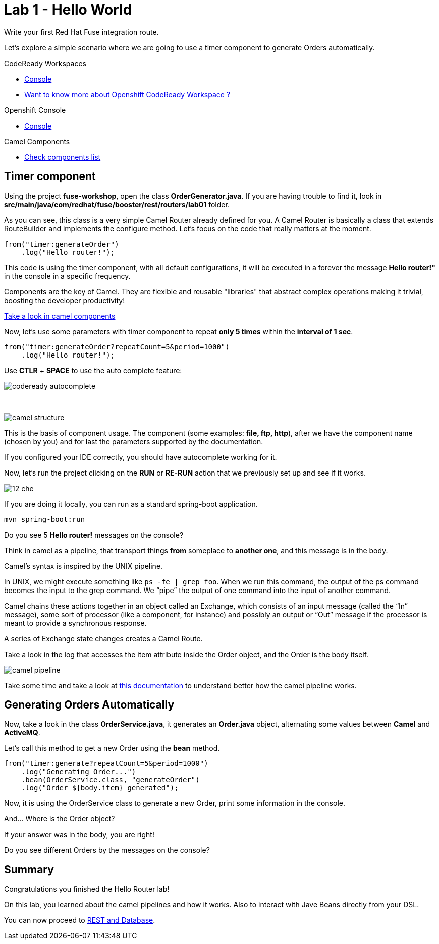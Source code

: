 :walkthrough: Setup Codeready workspace with Fuse
:codeready-url: https://codeready-codeready.{openshift-app-host}
:next-lab-url: https://tutorial-web-app-webapp.{openshift-app-host}/tutorial/fuse-springboot-workshop.git-walkthroughs-03-rest-database

= Lab 1 - Hello World

Write your first Red Hat Fuse integration route.

Let's explore a simple scenario where we are going to use a timer component to generate Orders automatically.

[type=walkthroughResource]
.CodeReady Workspaces
****
* link:{codeready-url}[Console, window="_blank"]
****

****
* link:https://developers.redhat.com/products/codeready-workspaces/overview/[Want to know more about Openshift CodeReady Workspace ?, window="_blank"]
****

[type=walkthroughResource]
.Openshift Console
****
* link:{openshift-url}[Console, window="_blank"]
****

[type=walkthroughResource]
.Camel Components
****
* link:https://github.com/apache/camel/blob/master/components/readme.adoc[Check components list, window="_blank"]
****

[time=2]
== Timer component  

Using the project *fuse-workshop*, open the class *OrderGenerator.java*. 
If you are having trouble to find it, look in *src/main/java/com/redhat/fuse/booster/rest/routers/lab01* folder.

As you can see, this class is a very simple Camel Router already defined for you. A Camel Router is basically a class that extends RouteBuilder and implements the configure method.  
Let's focus on the code that really matters at the moment.

[source,java]
----
from("timer:generateOrder")
    .log("Hello router!");
----    

This code is using the timer component, with all default configurations, it will be executed in a forever the message *Hello router!"* in the console in a specific frequency.


Components are the key of Camel. They are flexible and reusable "libraries" that abstract complex operations making it trivial, boosting the developer productivity!

https://github.com/apache/camel/blob/master/components/readme.adoc[Take a look in camel components]


Now, let's use some parameters with timer component to repeat *only 5 times* within the *interval of 1 sec*. 

[source,java]
----
from("timer:generateOrder?repeatCount=5&period=1000")
    .log("Hello router!"); 
----

Use *CTLR* + *SPACE* to use the auto complete feature:

image::./images/codeready-autocomplete.gif[]

{empty} +

image::./images/camel-structure.png[]

This is the basis of component usage. The component (some examples: *file, ftp, http*), after we have the component 
name (chosen by you) and for last the parameters supported by the documentation. 

If you configured your IDE correctly, you should have autocomplete working for it. 

Now, let's run the project clicking on the *RUN* or *RE-RUN* action that we previously set up and see if it works.

image::./images/12-che.png[]

If you are doing it locally, you can run as a standard spring-boot application.

    mvn spring-boot:run

[type=verification]
Do you see 5 *Hello router!* messages on the console?

Think in camel as a pipeline, that transport things *from* someplace to *another one*, and this message is in the body. 

Camel’s syntax is inspired by the UNIX pipeline.

In UNIX, we might execute something like `ps -fe | grep foo`. 
When we run this command, the output of the ps command becomes the input to the grep command. 
We “pipe” the output of one command into the input of another command.

Camel chains these actions together in an object called an Exchange, which consists of an input message (called the “In” message), some sort of processor (like a component, for instance) and possibly an output or “Out” message if the processor is meant to provide a synchronous response.

A series of Exchange state changes creates a Camel Route.

Take a look in the log that accesses the item attribute inside the Order object, and the Order is the body itself. 

image:/images/camel-pipeline.png[]

Take some time and take a look at https://access.redhat.com/documentation/en-us/red_hat_jboss_fuse/6.3/html/apache_camel_development_guide/basicprinciples[this documentation] to understand better how the camel pipeline works. 

[time=10]
== Generating Orders Automatically 

Now, take a look in the class *OrderService.java*, it generates an *Order.java* object, alternating some values between *Camel* and *ActiveMQ*.

Let's call this method to get a new Order using the *bean* method. 

[source,java]
----
from("timer:generate?repeatCount=5&period=1000")
    .log("Generating Order...")
    .bean(OrderService.class, "generateOrder")
    .log("Order ${body.item} generated");
----

Now, it is using the OrderService class to generate a new Order, print some information in the console.

And... Where is the Order object? 

If your answer was in the body, you are right! 

[type=verification]
Do you see different Orders by the messages on the console?

[time=1]
== Summary 

Congratulations you finished the Hello Router lab! 

On this lab, you learned about the camel pipelines and how it works. 
Also to interact with Jave Beans directly from your DSL.

You can now proceed to link:{next-lab-url}[REST and Database].  

